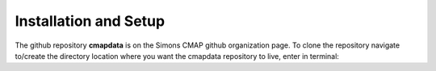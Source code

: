 Installation and Setup
======================


The github repository **cmapdata** is on the Simons CMAP github organization page. 
To clone the repository navigate to/create the directory location where you want the cmapdata repository to live, enter in terminal:

.. code-block:: bash
   git clone git@github.com:simonscmap/cmapdata.git


